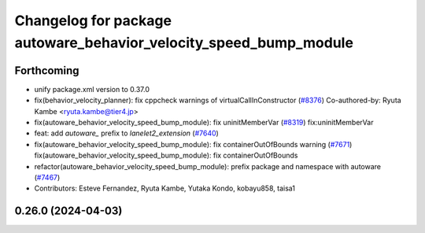 ^^^^^^^^^^^^^^^^^^^^^^^^^^^^^^^^^^^^^^^^^^^^^^^^^^^^^^^^^^^^^^^^^^
Changelog for package autoware_behavior_velocity_speed_bump_module
^^^^^^^^^^^^^^^^^^^^^^^^^^^^^^^^^^^^^^^^^^^^^^^^^^^^^^^^^^^^^^^^^^

Forthcoming
-----------
* unify package.xml version to 0.37.0
* fix(behavior_velocity_planner): fix cppcheck warnings of virtualCallInConstructor (`#8376 <https://github.com/youtalk/autoware.universe/issues/8376>`_)
  Co-authored-by: Ryuta Kambe <ryuta.kambe@tier4.jp>
* fix(autoware_behavior_velocity_speed_bump_module): fix uninitMemberVar (`#8319 <https://github.com/youtalk/autoware.universe/issues/8319>`_)
  fix:uninitMemberVar
* feat: add `autoware\_` prefix to `lanelet2_extension` (`#7640 <https://github.com/youtalk/autoware.universe/issues/7640>`_)
* fix(autoware_behavior_velocity_speed_bump_module): fix containerOutOfBounds warning (`#7671 <https://github.com/youtalk/autoware.universe/issues/7671>`_)
  fix(autoware_behavior_velocity_speed_bump_module): fix containerOutOfBounds
* refactor(autoware_behavior_velocity_speed_bump_module): prefix package and namespace with autoware (`#7467 <https://github.com/youtalk/autoware.universe/issues/7467>`_)
* Contributors: Esteve Fernandez, Ryuta Kambe, Yutaka Kondo, kobayu858, taisa1

0.26.0 (2024-04-03)
-------------------
